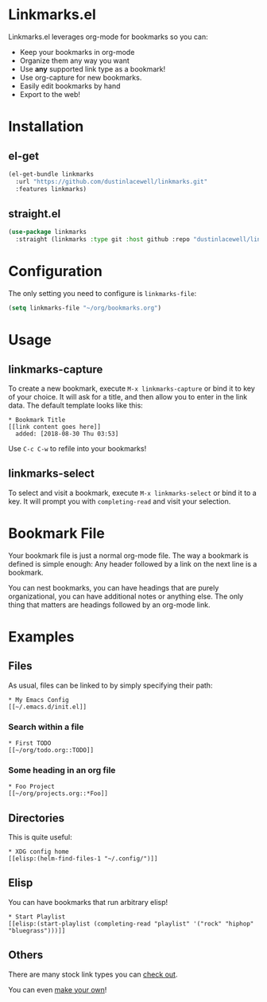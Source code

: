 * Linkmarks.el

Linkmarks.el leverages org-mode for bookmarks so you can:

- Keep your bookmarks in org-mode
- Organize them any way you want
- Use *any* supported link type as a bookmark!
- Use org-capture for new bookmarks.
- Easily edit bookmarks by hand
- Export to the web!

* Installation

** el-get
#+begin_src emacs-lisp
  (el-get-bundle linkmarks
    :url "https://github.com/dustinlacewell/linkmarks.git"
    :features linkmarks)
#+end_src

** straight.el
#+begin_src emacs-lisp
  (use-package linkmarks
    :straight (linkmarks :type git :host github :repo "dustinlacewell/linkmarks"))
#+end_src

* Configuration

The only setting you need to configure is =linkmarks-file=:

#+begin_src emacs-lisp
  (setq linkmarks-file "~/org/bookmarks.org")
#+end_src


* Usage

** linkmarks-capture

To create a new bookmark, execute =M-x linkmarks-capture= or bind it to key of your
choice. It will ask for a title, and then allow you to enter in the link data. The
default template looks like this:

#+begin_src text
  * Bookmark Title
  [[link content goes here]]
    added: [2018-08-30 Thu 03:53]
#+end_src

Use =C-c C-w= to refile into your bookmarks!

** linkmarks-select

To select and visit a bookmark, execute =M-x linkmarks-select= or bind it to a key. It
will prompt you with =completing-read= and visit your selection.

* Bookmark File

Your bookmark file is just a normal org-mode file. The way a bookmark is defined is
simple enough: Any header followed by a link on the next line is a bookmark.

You can nest bookmarks, you can have headings that are purely organizational, you can
have additional notes or anything else. The only thing that matters are headings
followed by an org-mode link.

* Examples

** Files

As usual, files can be linked to by simply specifying their path:

#+begin_src text
  * My Emacs Config
  [[~/.emacs.d/init.el]]
#+end_src

*** Search within a file

#+begin_src text
  * First TODO
  [[~/org/todo.org::TODO]]
#+end_src

*** Some heading in an org file

#+begin_src text
  * Foo Project
  [[~/org/projects.org::*Foo]]
#+end_src

** Directories

This is quite useful:

#+begin_src text
  ,* XDG config home
  [[elisp:(helm-find-files-1 "~/.config/")]]
#+end_src

** Elisp

You can have bookmarks that run arbitrary elisp!

#+begin_src text
  * Start Playlist
  [[elisp:(start-playlist (completing-read "playlist" '("rock" "hiphop" "bluegrass")))]]
#+end_src


** Others

There are many stock link types you can [[https://orgmode.org/manual/External-links.html][check out]].

You can even [[https://orgmode.org/manual/Adding-hyperlink-types.html][make your own]]!
